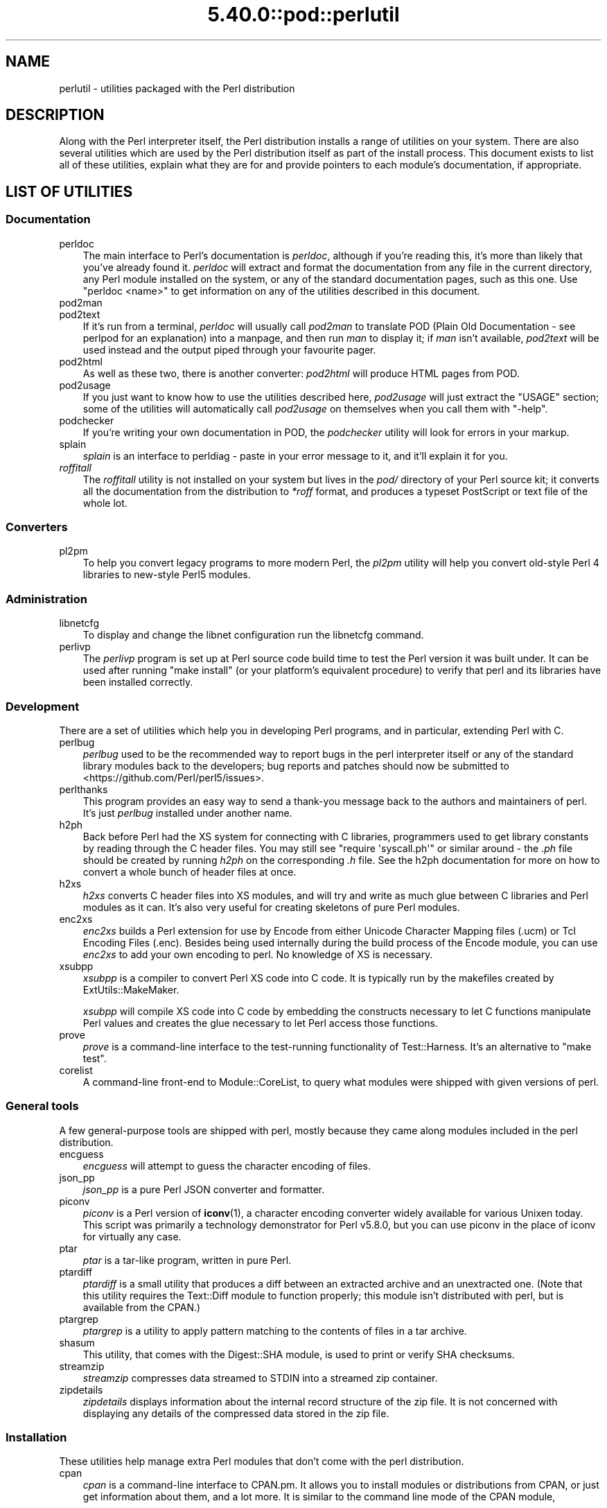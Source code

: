 .\" Automatically generated by Pod::Man 5.0102 (Pod::Simple 3.45)
.\"
.\" Standard preamble:
.\" ========================================================================
.de Sp \" Vertical space (when we can't use .PP)
.if t .sp .5v
.if n .sp
..
.de Vb \" Begin verbatim text
.ft CW
.nf
.ne \\$1
..
.de Ve \" End verbatim text
.ft R
.fi
..
.\" \*(C` and \*(C' are quotes in nroff, nothing in troff, for use with C<>.
.ie n \{\
.    ds C` ""
.    ds C' ""
'br\}
.el\{\
.    ds C`
.    ds C'
'br\}
.\"
.\" Escape single quotes in literal strings from groff's Unicode transform.
.ie \n(.g .ds Aq \(aq
.el       .ds Aq '
.\"
.\" If the F register is >0, we'll generate index entries on stderr for
.\" titles (.TH), headers (.SH), subsections (.SS), items (.Ip), and index
.\" entries marked with X<> in POD.  Of course, you'll have to process the
.\" output yourself in some meaningful fashion.
.\"
.\" Avoid warning from groff about undefined register 'F'.
.de IX
..
.nr rF 0
.if \n(.g .if rF .nr rF 1
.if (\n(rF:(\n(.g==0)) \{\
.    if \nF \{\
.        de IX
.        tm Index:\\$1\t\\n%\t"\\$2"
..
.        if !\nF==2 \{\
.            nr % 0
.            nr F 2
.        \}
.    \}
.\}
.rr rF
.\" ========================================================================
.\"
.IX Title "5.40.0::pod::perlutil 3"
.TH 5.40.0::pod::perlutil 3 2024-12-13 "perl v5.40.0" "Perl Programmers Reference Guide"
.\" For nroff, turn off justification.  Always turn off hyphenation; it makes
.\" way too many mistakes in technical documents.
.if n .ad l
.nh
.SH NAME
perlutil \- utilities packaged with the Perl distribution
.SH DESCRIPTION
.IX Header "DESCRIPTION"
Along with the Perl interpreter itself, the Perl distribution installs a
range of utilities on your system. There are also several utilities
which are used by the Perl distribution itself as part of the install
process. This document exists to list all of these utilities, explain
what they are for and provide pointers to each module's documentation,
if appropriate.
.SH "LIST OF UTILITIES"
.IX Header "LIST OF UTILITIES"
.SS Documentation
.IX Subsection "Documentation"
.IP perldoc 3
.IX Item "perldoc"
The main interface to Perl's documentation is \fIperldoc\fR, although
if you're reading this, it's more than likely that you've already found
it. \fIperldoc\fR will extract and format the documentation from any file
in the current directory, any Perl module installed on the system, or
any of the standard documentation pages, such as this one. Use 
\&\f(CW\*(C`perldoc <name>\*(C'\fR to get information on any of the utilities
described in this document.
.IP pod2man 3
.IX Item "pod2man"
.PD 0
.IP pod2text 3
.IX Item "pod2text"
.PD
If it's run from a terminal, \fIperldoc\fR will usually call \fIpod2man\fR to
translate POD (Plain Old Documentation \- see perlpod for an
explanation) into a manpage, and then run \fIman\fR to display it; if
\&\fIman\fR isn't available, \fIpod2text\fR will be used instead and the output
piped through your favourite pager.
.IP pod2html 3
.IX Item "pod2html"
As well as these two, there is another converter: \fIpod2html\fR will
produce HTML pages from POD.
.IP pod2usage 3
.IX Item "pod2usage"
If you just want to know how to use the utilities described here,
\&\fIpod2usage\fR will just extract the "USAGE" section; some of
the utilities will automatically call \fIpod2usage\fR on themselves when
you call them with \f(CW\*(C`\-help\*(C'\fR.
.IP podchecker 3
.IX Item "podchecker"
If you're writing your own documentation in POD, the \fIpodchecker\fR
utility will look for errors in your markup.
.IP splain 3
.IX Item "splain"
\&\fIsplain\fR is an interface to perldiag \- paste in your error message
to it, and it'll explain it for you.
.IP \fIroffitall\fR 3
.IX Item "roffitall"
The \fIroffitall\fR utility is not installed on your system but lives in
the \fIpod/\fR directory of your Perl source kit; it converts all the
documentation from the distribution to \fI*roff\fR format, and produces a
typeset PostScript or text file of the whole lot.
.SS Converters
.IX Subsection "Converters"
.IP pl2pm 3
.IX Item "pl2pm"
To help you convert legacy programs to more modern Perl, the
\&\fIpl2pm\fR utility will help you convert old-style Perl 4 libraries
to new-style Perl5 modules.
.SS Administration
.IX Subsection "Administration"
.IP libnetcfg 3
.IX Item "libnetcfg"
To display and change the libnet configuration run the libnetcfg command.
.IP perlivp 3
.IX Item "perlivp"
The \fIperlivp\fR program is set up at Perl source code build time to test
the Perl version it was built under.  It can be used after running \f(CW\*(C`make
install\*(C'\fR (or your platform's equivalent procedure) to verify that perl
and its libraries have been installed correctly.
.SS Development
.IX Subsection "Development"
There are a set of utilities which help you in developing Perl programs, 
and in particular, extending Perl with C.
.IP perlbug 3
.IX Item "perlbug"
\&\fIperlbug\fR used to be the recommended way to report bugs in the perl
interpreter itself or any of the standard library modules back to the
developers; bug reports and patches should now be submitted to
<https://github.com/Perl/perl5/issues>.
.IP perlthanks 3
.IX Item "perlthanks"
This program provides an easy way to send a thank-you message back to the
authors and maintainers of perl. It's just \fIperlbug\fR installed under
another name.
.IP h2ph 3
.IX Item "h2ph"
Back before Perl had the XS system for connecting with C libraries,
programmers used to get library constants by reading through the C
header files. You may still see \f(CW\*(C`require\ \*(Aqsyscall.ph\*(Aq\*(C'\fR or similar
around \- the \fI.ph\fR file should be created by running \fIh2ph\fR on the
corresponding \fI.h\fR file. See the h2ph documentation for more on how
to convert a whole bunch of header files at once.
.IP h2xs 3
.IX Item "h2xs"
\&\fIh2xs\fR converts C header files into XS modules, and will try and write
as much glue between C libraries and Perl modules as it can. It's also
very useful for creating skeletons of pure Perl modules.
.IP enc2xs 3
.IX Item "enc2xs"
\&\fIenc2xs\fR builds a Perl extension for use by Encode from either
Unicode Character Mapping files (.ucm) or Tcl Encoding Files (.enc).
Besides being used internally during the build process of the Encode
module, you can use \fIenc2xs\fR to add your own encoding to perl.
No knowledge of XS is necessary.
.IP xsubpp 3
.IX Item "xsubpp"
\&\fIxsubpp\fR is a compiler to convert Perl XS code into C code.
It is typically run by the makefiles created by ExtUtils::MakeMaker.
.Sp
\&\fIxsubpp\fR will compile XS code into C code by embedding the constructs
necessary to let C functions manipulate Perl values and creates the glue
necessary to let Perl access those functions.
.IP prove 3
.IX Item "prove"
\&\fIprove\fR is a command-line interface to the test-running functionality
of Test::Harness.  It's an alternative to \f(CW\*(C`make test\*(C'\fR.
.IP corelist 3
.IX Item "corelist"
A command-line front-end to Module::CoreList, to query what modules
were shipped with given versions of perl.
.SS "General tools"
.IX Subsection "General tools"
A few general-purpose tools are shipped with perl, mostly because they
came along modules included in the perl distribution.
.IP encguess 3
.IX Item "encguess"
\&\fIencguess\fR will attempt to guess the character encoding of files.
.IP json_pp 3
.IX Item "json_pp"
\&\fIjson_pp\fR is a pure Perl JSON converter and formatter.
.IP piconv 3
.IX Item "piconv"
\&\fIpiconv\fR is a Perl version of \fBiconv\fR\|(1), a character encoding converter
widely available for various Unixen today.  This script was primarily a
technology demonstrator for Perl v5.8.0, but you can use piconv in the
place of iconv for virtually any case.
.IP ptar 3
.IX Item "ptar"
\&\fIptar\fR is a tar-like program, written in pure Perl.
.IP ptardiff 3
.IX Item "ptardiff"
\&\fIptardiff\fR is a small utility that produces a diff between an extracted
archive and an unextracted one. (Note that this utility requires the
Text::Diff module to function properly; this module isn't distributed
with perl, but is available from the CPAN.)
.IP ptargrep 3
.IX Item "ptargrep"
\&\fIptargrep\fR is a utility to apply pattern matching to the contents of files 
in a tar archive.
.IP shasum 3
.IX Item "shasum"
This utility, that comes with the Digest::SHA module, is used to print
or verify SHA checksums.
.IP streamzip 3
.IX Item "streamzip"
\&\fIstreamzip\fR compresses data streamed to STDIN into a streamed zip container.
.IP zipdetails 3
.IX Item "zipdetails"
\&\fIzipdetails\fR displays information about the internal record structure of the zip file.
It is not concerned with displaying any details of the compressed data stored in the zip file.
.SS Installation
.IX Subsection "Installation"
These utilities help manage extra Perl modules that don't come with the perl
distribution.
.IP cpan 3
.IX Item "cpan"
\&\fIcpan\fR is a command-line interface to CPAN.pm.  It allows you to install
modules or distributions from CPAN, or just get information about them, and
a lot more.  It is similar to the command line mode of the CPAN module,
.Sp
.Vb 1
\&    perl \-MCPAN \-e shell
.Ve
.IP instmodsh 3
.IX Item "instmodsh"
A little interface to ExtUtils::Installed to examine installed modules,
validate your packlists and even create a tarball from an installed module.
.SH "SEE ALSO"
.IX Header "SEE ALSO"
perldoc, pod2man, pod2text, pod2html, pod2usage,
podchecker, splain, pl2pm,
perlbug, h2ph, h2xs, enc2xs,
xsubpp, cpan, encguess, instmodsh, json_pp,
piconv, prove, corelist, ptar,
ptardiff, shasum, streamzip, zipdetails
